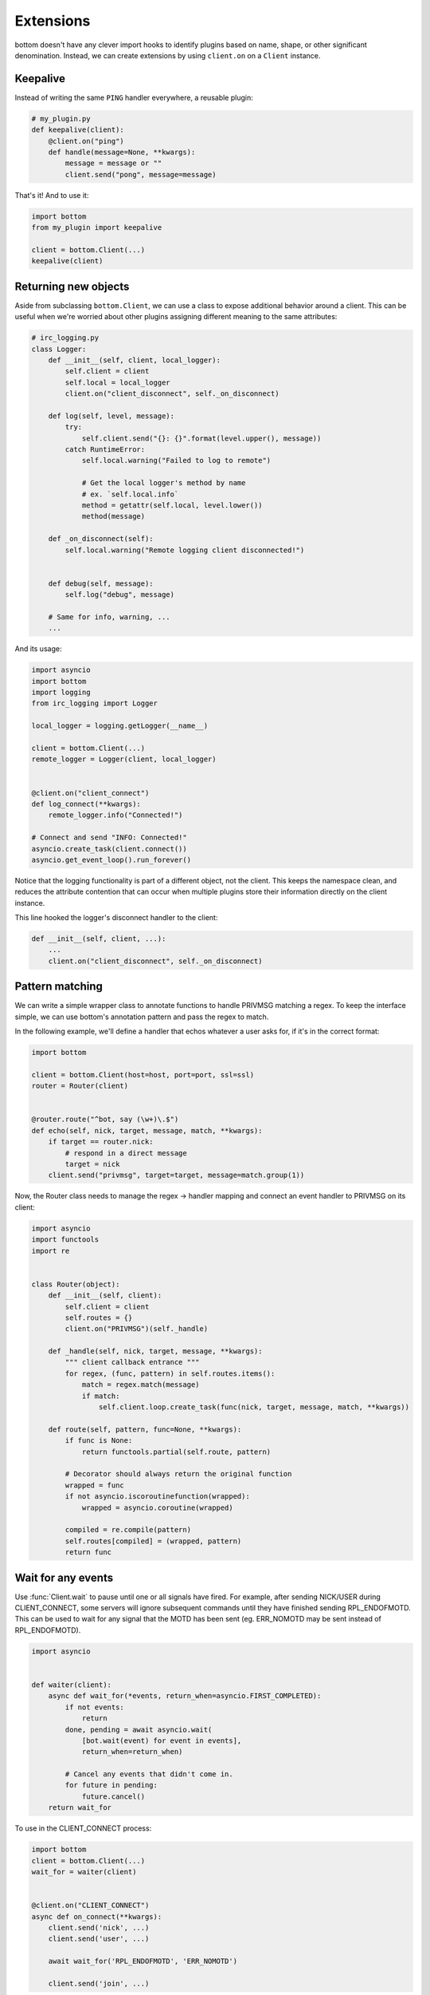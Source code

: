 Extensions
==========

bottom doesn't have any clever import hooks to identify plugins based on name,
shape, or other significant denomination.  Instead, we can create extensions
by using ``client.on`` on a ``Client`` instance.

Keepalive
---------

Instead of writing the same ``PING`` handler everywhere, a reusable plugin:

.. code-block:: python

    # my_plugin.py
    def keepalive(client):
        @client.on("ping")
        def handle(message=None, **kwargs):
            message = message or ""
            client.send("pong", message=message)

That's it!  And to use it:

.. code-block:: python

    import bottom
    from my_plugin import keepalive

    client = bottom.Client(...)
    keepalive(client)


Returning new objects
---------------------

Aside from subclassing ``bottom.Client``, we can use a class to expose
additional behavior around a client.  This can be useful when we're worried
about other plugins assigning different meaning to the same attributes:

.. code-block:: python

    # irc_logging.py
    class Logger:
        def __init__(self, client, local_logger):
            self.client = client
            self.local = local_logger
            client.on("client_disconnect", self._on_disconnect)

        def log(self, level, message):
            try:
                self.client.send("{}: {}".format(level.upper(), message))
            catch RuntimeError:
                self.local.warning("Failed to log to remote")

                # Get the local logger's method by name
                # ex. `self.local.info`
                method = getattr(self.local, level.lower())
                method(message)

        def _on_disconnect(self):
            self.local.warning("Remote logging client disconnected!")


        def debug(self, message):
            self.log("debug", message)

        # Same for info, warning, ...
        ...

And its usage:

.. code-block:: python

    import asyncio
    import bottom
    import logging
    from irc_logging import Logger

    local_logger = logging.getLogger(__name__)

    client = bottom.Client(...)
    remote_logger = Logger(client, local_logger)


    @client.on("client_connect")
    def log_connect(**kwargs):
        remote_logger.info("Connected!")

    # Connect and send "INFO: Connected!"
    asyncio.create_task(client.connect())
    asyncio.get_event_loop().run_forever()

Notice that the logging functionality is part of a different object, not the
client.  This keeps the namespace clean, and reduces the attribute contention
that can occur when multiple plugins store their information directly on the
client instance.

This line hooked the logger's disconnect handler to the client:

.. code-block:: python

    def __init__(self, client, ...):
        ...
        client.on("client_disconnect", self._on_disconnect)


Pattern matching
----------------

We can write a simple wrapper class to annotate functions to handle PRIVMSG matching a regex.
To keep the interface simple, we can use bottom's annotation pattern and pass the regex to match.

In the following example, we'll define a handler that echos whatever a user asks for, if it's in the correct format:

.. code-block:: python


    import bottom

    client = bottom.Client(host=host, port=port, ssl=ssl)
    router = Router(client)


    @router.route("^bot, say (\w+)\.$")
    def echo(self, nick, target, message, match, **kwargs):
        if target == router.nick:
            # respond in a direct message
            target = nick
        client.send("privmsg", target=target, message=match.group(1))


Now, the Router class needs to manage the regex -> handler mapping and connect an event handler to PRIVMSG on its
client:


.. code-block:: python

    import asyncio
    import functools
    import re


    class Router(object):
        def __init__(self, client):
            self.client = client
            self.routes = {}
            client.on("PRIVMSG")(self._handle)

        def _handle(self, nick, target, message, **kwargs):
            """ client callback entrance """
            for regex, (func, pattern) in self.routes.items():
                match = regex.match(message)
                if match:
                    self.client.loop.create_task(func(nick, target, message, match, **kwargs))

        def route(self, pattern, func=None, **kwargs):
            if func is None:
                return functools.partial(self.route, pattern)

            # Decorator should always return the original function
            wrapped = func
            if not asyncio.iscoroutinefunction(wrapped):
                wrapped = asyncio.coroutine(wrapped)

            compiled = re.compile(pattern)
            self.routes[compiled] = (wrapped, pattern)
            return func


Wait for any events
-------------------

Use :func:`Client.wait` to pause until one or all signals have fired.  For example, after sending NICK/USER during
CLIENT_CONNECT, some servers will ignore subsequent commands until they have finished sending RPL_ENDOFMOTD.  This
can be used to wait for any signal that the MOTD has been sent (eg. ERR_NOMOTD may be sent instead of RPL_ENDOFMOTD).

.. code-block:: python

    import asyncio


    def waiter(client):
        async def wait_for(*events, return_when=asyncio.FIRST_COMPLETED):
            if not events:
                return
            done, pending = await asyncio.wait(
                [bot.wait(event) for event in events],
                return_when=return_when)

            # Cancel any events that didn't come in.
            for future in pending:
                future.cancel()
        return wait_for

To use in the CLIENT_CONNECT process:

.. code-block:: python

    import bottom
    client = bottom.Client(...)
    wait_for = waiter(client)


    @client.on("CLIENT_CONNECT")
    async def on_connect(**kwargs):
        client.send('nick', ...)
        client.send('user', ...)

        await wait_for('RPL_ENDOFMOTD', 'ERR_NOMOTD')

        client.send('join', ...)

Send and trigger raw messages
-----------------------------

.. versionadded:: 2.1.0

Extensions do not need to strictly conform to rfc 2812.
You can send or trigger custom messages with ``Client.send_raw`` and
``Client.handle_raw``.  For example, the following can be used to request
Twitch.tv's `Membership capability`__ using IRC v3's capabilities registration:

.. code-block:: python

    client = MyTwitchClient(...)
    client.send_raw("CAP REQ :twitch.tv/membership")

Just as ``Client.trigger`` can be used to manually invoke handlers for a specific
event, ``Client.handle_raw`` can be called to manually invoke raw handlers for a
given message.  For the above example, you can ensure you handle the response from
Twitch.tv with the following:

.. code-block:: python

    response = ":tmi.twitch.tv CAP * ACK :twitch.tv/membership"
    client = MyTwitchClient(...)
    client.handle_raw(response)


__ https://dev.twitch.tv/docs/v5/guides/irc#twitch-specific-irc-capabilities


Raw handlers
------------

.. versionadded:: 2.1.0

Clients can extend or replace the default message handler by
modifying the ``Client.raw_handlers`` list.  This is a list of async
functions that take a ``(next_handler, message)`` tuple.  To allow
the next handler to process a message, call ``next_handler(message)``
within your handler.  You may also send a different message to the subsequent
handler, or not invoke it at all.

The following listens for responses from twitch.tv about capabilities and
logs them.  Otherwise, it passes the message on to the next handler.

.. code-block:: python

    import re
    CAPABILITY_RESPONSE_PATTERN = re.compile(
        "^:tmi\.twitch\.tv CAP \* ACK :twitch\.tv/\w+$")


    async def capability_handler(next_handler, message):
        if CAPABILITY_RESPONSE_PATTERN.match(message):
            print("Capability granted: " + message)
        else:
            await next_handler(message)


And to ensure it runs before the default handler:

.. code-block:: python

    client = Client(...)
    client.raw_handlers.insert(0, capability_handler)

Unlike ``Client.on``, raw handlers must be async functions.


Handlers may send a different message than they receive.  The following
can be used to forward messages from one chat room to another:

.. code-block:: python

    from bottom.pack import pack_command
    from bottom.unpack import unpack_command


    def forward(old_room, new_room):
        async def handle(next_handler, message):
            try:
                event, kwargs = unpack_command(message)
            except ValueError:
                # pass message unchanged
                pass
            else:
                if event.lower() == "privmsg":
                    if kwargs["target"].lower() == old_room.lower():
                        kwargs["target"] = new_room
                        message = pack_command("privmsg", **kwargs)
            await next_handler(message)
        return handle

And its usage:


.. code-block:: python

    client = Client(...)

    forwarding = forward("bottom-legacy", "bottom-dev")
    client.raw_handlers.insert(0, forwarding)

Full message encryption
-----------------------

This is a more complex example of a raw handler where messages are encrypted
and then base64 encoded.  On the wire their only similarity with the IRC protocol
is a newline terminating character.  This is enough to build an extension to
transparently encrypt data.

Assume you have implemented a class with the following interface:

.. code-block:: python

    class EncryptionContext:
        def encrypt(self, data: bytes) -> bytes:
            ...

        def decrypt(self, data: bytes) -> bytes:
            ...

the following extension can be written:

.. code-block:: python

    import base64

    def encryption_handler(context: EncryptionContext):
        async def handle_decrypt(next_handler, message):
            message = context.decrypt(
                base64.b64decode(
                    message.encode("utf-8")
                )
            ).decode("utf-8")
            await next_handler(message)
        return handle_decrypt

to encrypt messages as they are sent, the class can override
``Client.send_raw``.  Adding in the encryption handler above:


.. code-block:: python

    class EncryptedClient(Client):
        def __init__(self, encryption_context, **kwargs):
            super().__init__(**kwargs)
            self.raw_handlers.append(
                encryption_handler(encryption_context))
            self.context = encryption_context

        def send_raw(self, message: str) -> None:
            message = base64.b64encode(
                self.context.encrypt(
                    message.encode("utf-8")
                )
            ).decode("utf-8")
            super().send_raw(message)
